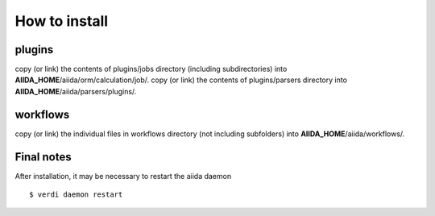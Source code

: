 ==============
How to install
==============


plugins
=======

copy (or link) the contents of plugins/jobs directory (including subdirectories) into **AIIDA_HOME**/aiida/orm/calculation/job/.
copy (or link) the contents of plugins/parsers directory into **AIIDA_HOME**/aiida/parsers/plugins/.

workflows
=========

copy (or link) the individual files in workflows directory (not including subfolders) into **AIIDA_HOME**/aiida/workflows/.

Final notes
===========

After installation, it may be necessary to restart the aiida daemon ::

    $ verdi daemon restart


